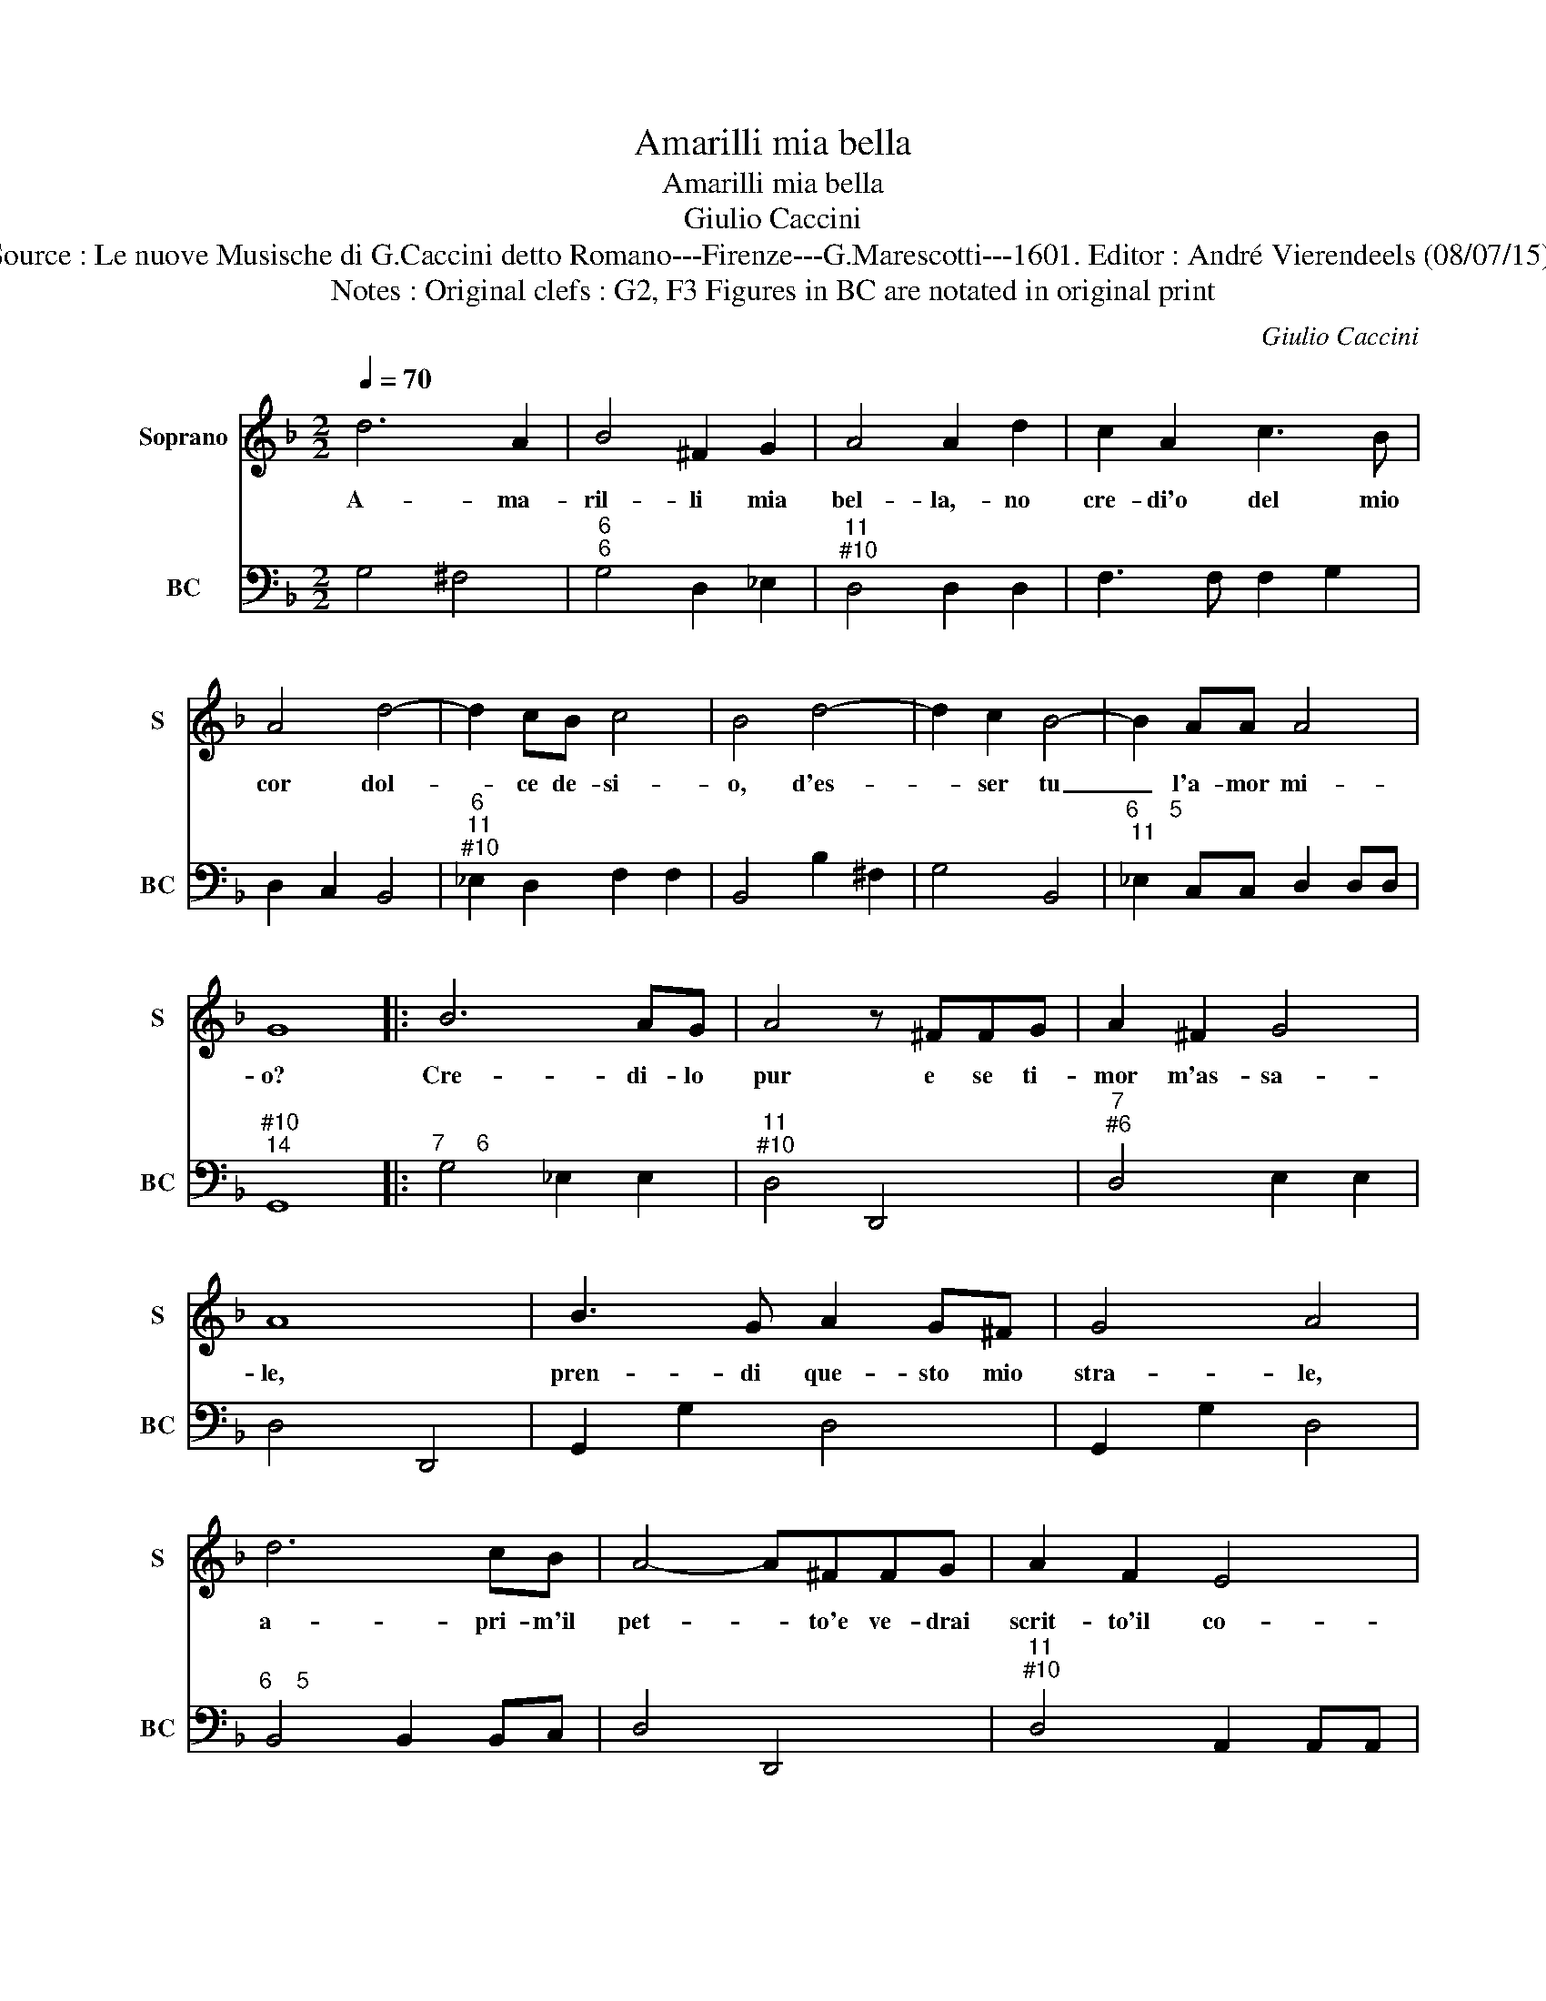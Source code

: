 X:1
T:Amarilli mia bella
T:Amarilli mia bella
T:Giulio Caccini
T:Source : Le nuove Musische di G.Caccini detto Romano---Firenze---G.Marescotti---1601. Editor : André Vierendeels (08/07/15).
T:Notes : Original clefs : G2, F3 Figures in BC are notated in original print
C:Giulio Caccini
%%score 1 2
L:1/8
Q:1/4=70
M:2/2
K:F
V:1 treble nm="Soprano" snm="S"
V:2 bass nm="BC" snm="BC"
V:1
 d6 A2 | B4 ^F2 G2 | A4 A2 d2 | c2 A2 c3 B | A4 d4- | d2 cB c4 | B4 d4- | d2 c2 B4- | B2 AA A4 | %9
w: A- ma-|ril- li mia|bel- la,- no|cre- di'o del mio|cor dol-|* ce de- si-|o, d'es-|* ser tu|_ l'a- mor mi-|
 G8 |: B6 AG | A4 z ^FFG | A2 ^F2 G4 | A8 | B3 G A2 G^F | G4 A4 | d6 cB | A4- A^FFG | A2 F2 E4 | %19
w: o?|Cre- di- lo|pur e se ti-|mor m'as- sa-|le,|pren- di que- sto mio|stra- le,|a- pri- m'il|pet- * to'e ve- drai|scrit- to'il co-|
 D4 z2 ^FF | G6 ^F/>G/A | ^F4 z2 AA | =B2 c4 B/>A/B | c4 z2 ^cc | d6 B>A | A8 |1 G8 :|2 G4 d2 d2 || %28
w: re, A- ma-|ril- * * *|li, A- ma-|ril- * * * *|li, A- ma-|ril- li'e'l mio'a-|mo-|re,|re, A- ma-|
 e4- ed/c/ =Bc | d6 c>=B | =B>c B>c d GB/4A/4B/4G/4-G | A8 | G8 |] %33
w: ril _ _ _ _ _|_ li'e'l mio'a-|mo- * * * * * * * * * *||re.|
V:2
 G,4 ^F,4 |"^6""^6" G,4 D,2 _E,2 |"^11""^#10" D,4 D,2 D,2 | F,3 F, F,2 G,2 | D,2 C,2 B,,4 | %5
"^6""^11""^#10" _E,2 D,2 F,2 F,2 | B,,4 B,2 ^F,2 | G,4 B,,4 |"^6     5""^11" _E,2 C,C, D,2 D,D, | %9
"^#10""^14" G,,8 |:"^7     6" G,4 _E,2 E,2 |"^11""^#10" D,4 D,,4 |"^7""^#6" D,4 E,2 E,2 | %13
 D,4 D,,4 | G,,2 G,2 D,4 | G,,2 G,2 D,4 |"^6    5" B,,4 B,,2 B,,C, | D,4 D,,4 | %18
"^11""^#10" D,4 A,,2 A,,A,, |"^14" D,,4 D,4 | G,4 G,,4 | D,,4 D,4 | G,4 G,,4 | C,4 A,,4 | %24
 ^F,,4 G,,4 |"^11""^#10""^14" D,4 D,2 D,2 |1"^-natural" G,,4 G,4 :|2 G,,4 G,,4 || C,2 D,2 E,4 | %29
 =B,,4 ^F,,4 | G,,4 G,4 |"^11""^#10""^14" D,4 D,2 D,2 | G,8 |] %33

